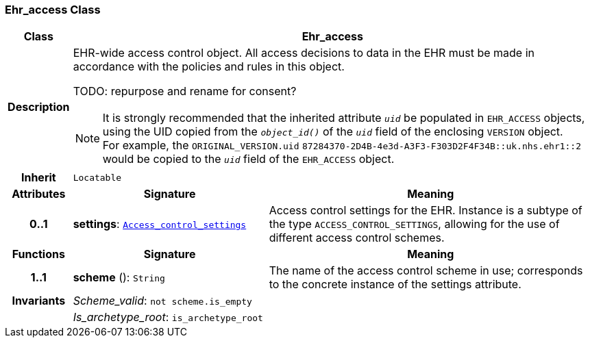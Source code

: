 === Ehr_access Class

[cols="^1,3,5"]
|===
h|*Class*
2+^h|*Ehr_access*

h|*Description*
2+a|EHR-wide access control object. All access decisions to data in the EHR must be made in accordance with the policies and rules in this object.

TODO: repurpose and rename for consent?

NOTE: It is strongly recommended that the inherited attribute `_uid_` be populated in `EHR_ACCESS` objects, using the UID copied from the `_object_id()_` of the `_uid_` field of the enclosing `VERSION` object. +
For example, the `ORIGINAL_VERSION.uid` `87284370-2D4B-4e3d-A3F3-F303D2F4F34B::uk.nhs.ehr1::2` would be copied to the `_uid_` field of the `EHR_ACCESS` object.

h|*Inherit*
2+|`Locatable`

h|*Attributes*
^h|*Signature*
^h|*Meaning*

h|*0..1*
|*settings*: `<<_access_control_settings_class,Access_control_settings>>`
a|Access control settings for the EHR. Instance is a subtype of the type `ACCESS_CONTROL_SETTINGS`, allowing for the use of different access control schemes.
h|*Functions*
^h|*Signature*
^h|*Meaning*

h|*1..1*
|*scheme* (): `String`
a|The name of the access control scheme in use; corresponds to the concrete instance of the settings attribute.

h|*Invariants*
2+a|__Scheme_valid__: `not scheme.is_empty`

h|
2+a|__Is_archetype_root__: `is_archetype_root`
|===
